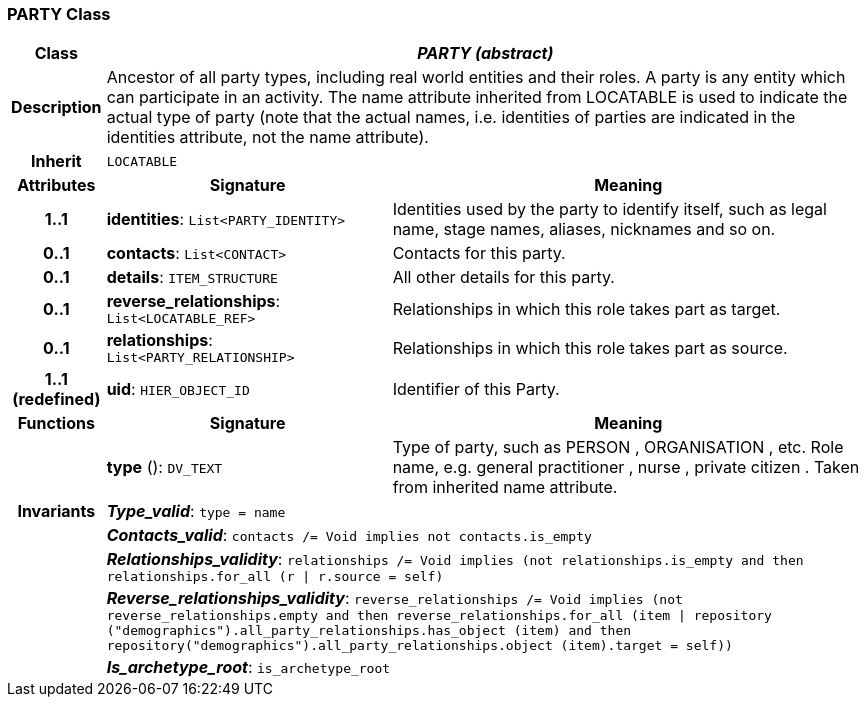 === PARTY Class

[cols="^1,3,5"]
|===
h|*Class*
2+^h|*_PARTY (abstract)_*

h|*Description*
2+a|Ancestor of all party types, including real world entities and their roles. A party is any entity which can participate in an activity. The name attribute inherited from LOCATABLE is used to indicate the actual type of party (note that the actual names, i.e. identities of parties are indicated in the identities attribute, not the name attribute).

h|*Inherit*
2+|`LOCATABLE`

h|*Attributes*
^h|*Signature*
^h|*Meaning*

h|*1..1*
|*identities*: `List<PARTY_IDENTITY>`
a|Identities used by the party to identify itself, such as legal name, stage names, aliases, nicknames and so on.

h|*0..1*
|*contacts*: `List<CONTACT>`
a|Contacts for this party.

h|*0..1*
|*details*: `ITEM_STRUCTURE`
a|All other details for this party.

h|*0..1*
|*reverse_relationships*: `List<LOCATABLE_REF>`
a|Relationships in which this role takes part as target.

h|*0..1*
|*relationships*: `List<PARTY_RELATIONSHIP>`
a|Relationships in which this role takes part as source.

h|*1..1 +
(redefined)*
|*uid*: `HIER_OBJECT_ID`
a|Identifier of this Party.
h|*Functions*
^h|*Signature*
^h|*Meaning*

h|
|*type* (): `DV_TEXT`
a|Type of party, such as  PERSON ,  ORGANISATION , etc. Role name, e.g.  general practitioner ,  nurse ,  private citizen . Taken from inherited name attribute.

h|*Invariants*
2+a|*_Type_valid_*: `type = name`

h|
2+a|*_Contacts_valid_*: `contacts /= Void implies not contacts.is_empty`

h|
2+a|*_Relationships_validity_*: `relationships /= Void implies (not relationships.is_empty and then relationships.for_all (r &#124; r.source = self)`

h|
2+a|*_Reverse_relationships_validity_*: `reverse_relationships /= Void implies (not reverse_relationships.empty and then reverse_relationships.for_all (item &#124; repository ("demographics").all_party_relationships.has_object (item) and then repository("demographics").all_party_relationships.object (item).target = self))`

h|
2+a|*_Is_archetype_root_*: `is_archetype_root`
|===
